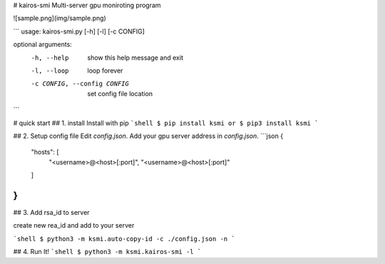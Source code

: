 # kairos-smi
Multi-server gpu moniroting program

![sample.png](img/sample.png)

```
usage: kairos-smi.py [-h] [-l] [-c CONFIG]

optional arguments:
  -h, --help            show this help message and exit
  -l, --loop            loop forever
  -c CONFIG, --config CONFIG
                        set config file location
```

# quick start
## 1. install 
Install with pip
```shell
$ pip install ksmi
or
$ pip3 install ksmi
```

## 2. Setup config file
Edit `config.json`. Add your gpu server address in `config.json`.
```json
{
	"hosts": [
		"<username>@<host>[:port]",
		"<username>@<host>[:port]"
	]
}
```

## 3. Add rsa_id to server

create new rea_id and add to your server

```shell
$ python3 -m ksmi.auto-copy-id -c ./config.json -n
```

## 4. Run It!
```shell
$ python3 -m ksmi.kairos-smi -l
```



